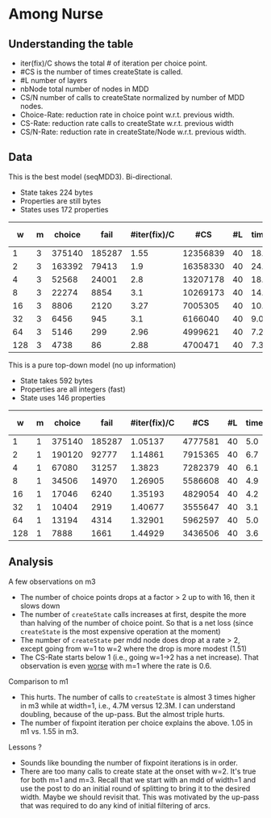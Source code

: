 * Among Nurse

** Understanding the table

- iter(fix)/C shows the total # of iteration per choice point.
- #CS is the number of times createState is called.
- #L number of layers
- nbNode total number of nodes in MDD
- CS/N  number of calls to createState normalized by  number of MDD
  nodes.
- Choice-Rate: reduction rate in choice point w.r.t.   previous width.
- CS-Rate: reduction rate calls to createState  w.r.t. previous width
- CS/N-Rate: reduction rate in createState/Node w.r.t. previous width.

** Data
This is the best model (seqMDD3). Bi-directional.
- State takes 224 bytes
- Properties are still bytes
- States uses 172 properties

|   w | m | choice |   fail | #iter(fix)/C |      #CS | #L | time | nbNode |    #CS/#N | Choice-Rate |    CS-Rate | CS/N-Rate |
|-----+---+--------+--------+--------------+----------+----+------+--------+-----------+-------------+------------+-----------|
|   1 | 3 | 375140 | 185287 |         1.55 | 12356839 | 40 | 18.1 |     40 | 308920.98 |             |            |           |
|   2 | 3 | 163392 |  79413 |          1.9 | 16358330 | 40 | 24.1 |     80 | 204479.13 |   2.2959508 | 0.75538512 | 1.5107702 |
|   4 | 3 |  52568 |  24001 |          2.8 | 13207178 | 40 | 18.8 |    160 | 82544.863 |   3.1082027 |  1.2385939 | 2.4771878 |
|   8 | 3 |  22274 |   8854 |          3.1 | 10269173 | 40 | 14.7 |    320 | 32091.166 |   2.3600611 |  1.2860995 | 2.5721989 |
|  16 | 3 |   8806 |   2120 |         3.27 |  7005305 | 40 | 10.1 |    640 | 10945.789 |   2.5294118 |  1.4659138 | 2.9318276 |
|  32 | 3 |   6456 |    945 |          3.1 |  6166040 | 40 |  9.0 |   1280 | 4817.2188 |   1.3640025 |  1.1361109 | 2.2722217 |
|  64 | 3 |   5146 |    299 |         2.96 |  4999621 | 40 |  7.2 |   2560 | 1952.9770 |   1.2545667 |  1.2333015 | 2.4666029 |
| 128 | 3 |   4738 |     86 |         2.88 |  4700471 | 40 |  7.3 |   5120 | 918.06074 |   1.0861123 |  1.0636426 | 2.1272852 |
#+TBLFM: $9=$1*$7::$10=$6/$9
#+TBLFM: @3$11=@2$3/$3::@4$11=@3$3/$3::@5$11=@4$3/$3::@6$11=@5$3/$3::@7$11=@6$3/$3::@8$11=@7$3/$3::@9$11=@8$3/$3
#+TBLFM: @3$12=@2$6/$6::@4$12=@3$6/$6::@5$12=@4$6/$6::@6$12=@5$6/$6::@7$12=@6$6/$6::@8$12=@7$6/$6::@9$12=@8$6/$6
#+TBLFM: @3$13=@2$10/$10::@4$13=@3$10/$10::@5$13=@4$10/$10::@6$13=@5$10/$10::@7$13=@6$10/$10::@8$13=@7$10/$10::@9$13=@8$10/$10

This is a pure top-down model (no up information) 
- State takes 592 bytes
- Properties are all integers (fast)
- State uses 146 properties

|   w | m | choice |   fail | #iter(fix)/C |     #CS | #L | time | nbNode |    #CS/#N | Choice-Rate |    CS-Rate | CS/N-Rate |
|-----+---+--------+--------+--------------+---------+----+------+--------+-----------+-------------+------------+-----------|
|   1 | 1 | 375140 | 185287 |      1.05137 | 4777581 | 40 |  5.0 |     40 | 119439.53 |             |            |           |
|   2 | 1 | 190120 |  92777 |      1.14861 | 7915365 | 40 |  6.7 |     80 | 98942.063 |   1.9731748 | 0.60358316 | 1.2071664 |
|   4 | 1 |  67080 |  31257 |       1.3823 | 7282379 | 40 |  6.1 |    160 | 45514.869 |   2.8342278 |  1.0869202 | 2.1738404 |
|   8 | 1 |  34506 |  14970 |      1.26905 | 5586608 | 40 |  4.9 |    320 |  17458.15 |   1.9440097 |  1.3035421 | 2.6070843 |
|  16 | 1 |  17046 |   6240 |      1.35193 | 4829054 | 40 |  4.2 |    640 | 7545.3969 |   2.0242872 |  1.1568742 | 2.3137484 |
|  32 | 1 |  10404 |   2919 |      1.40677 | 3555647 | 40 |  3.1 |   1280 | 2777.8492 |   1.6384083 |  1.3581365 | 2.7162730 |
|  64 | 1 |  13194 |   4314 |      1.32901 | 5962597 | 40 |  5.0 |   2560 | 2329.1395 |  0.78854025 | 0.59632523 | 1.1926504 |
| 128 | 1 |   7888 |   1661 |      1.44929 | 3436506 | 40 |  3.6 |   5120 | 671.19258 |   1.6726673 |  1.7350754 | 3.4701508 |
#+TBLFM: $9=$1*$7::$10=$6/$9
#+TBLFM: @3$11=@2$3/$3::@4$11=@3$3/$3::@5$11=@4$3/$3::@6$11=@5$3/$3::@7$11=@6$3/$3::@8$11=@7$3/$3::@9$11=@8$3/$3
#+TBLFM: @3$12=@2$6/$6::@4$12=@3$6/$6::@5$12=@4$6/$6::@6$12=@5$6/$6::@7$12=@6$6/$6::@8$12=@7$6/$6::@9$12=@8$6/$6
#+TBLFM: @3$13=@2$10/$10::@4$13=@3$10/$10::@5$13=@4$10/$10::@6$13=@5$10/$10::@7$13=@6$10/$10::@8$13=@7$10/$10::@9$13=@8$10/$10

** Analysis

A few observations on m3
- The number of choice points drops at a factor > 2 up to with 16,
  then it slows down
- The number of ~createState~ calls increases at first, despite the more
  than halving of the number of choice point. So that is a net loss
  (since ~createState~ is the most expensive operation at the moment)
- The number of ~createState~ per mdd node does drop at a rate > 2,
  except going from w=1 to w=2 where the drop is more modest (1.51)
- The CS-Rate starts below 1 (i.e.,  going w=1->2 has a net
  increase). That observation is even _worse_ with m=1 where the rate
  is 0.6.

Comparison to m1
- This hurts. The number of calls to ~createState~ is almost 3 times higher
  in m3 while at width=1, i.e.,  4.7M versus 12.3M. I can understand
  doubling, because of the up-pass. But the almost triple hurts. 
- The number of fixpoint iteration per choice explains the above. 1.05
  in m1 vs. 1.55 in m3. 

Lessons ?
- Sounds like bounding the number of fixpoint iterations is in order. 
- There are too many calls to create state at the onset with w=2. It's
  true for both m=1 and m=3. Recall that we start with an mdd of
  width=1 and use the post to do an initial round of splitting to
  bring it to the desired width. Maybe we should revisit that. This
  was motivated by the up-pass that was required to do any kind of
  initial filtering of arcs. 


